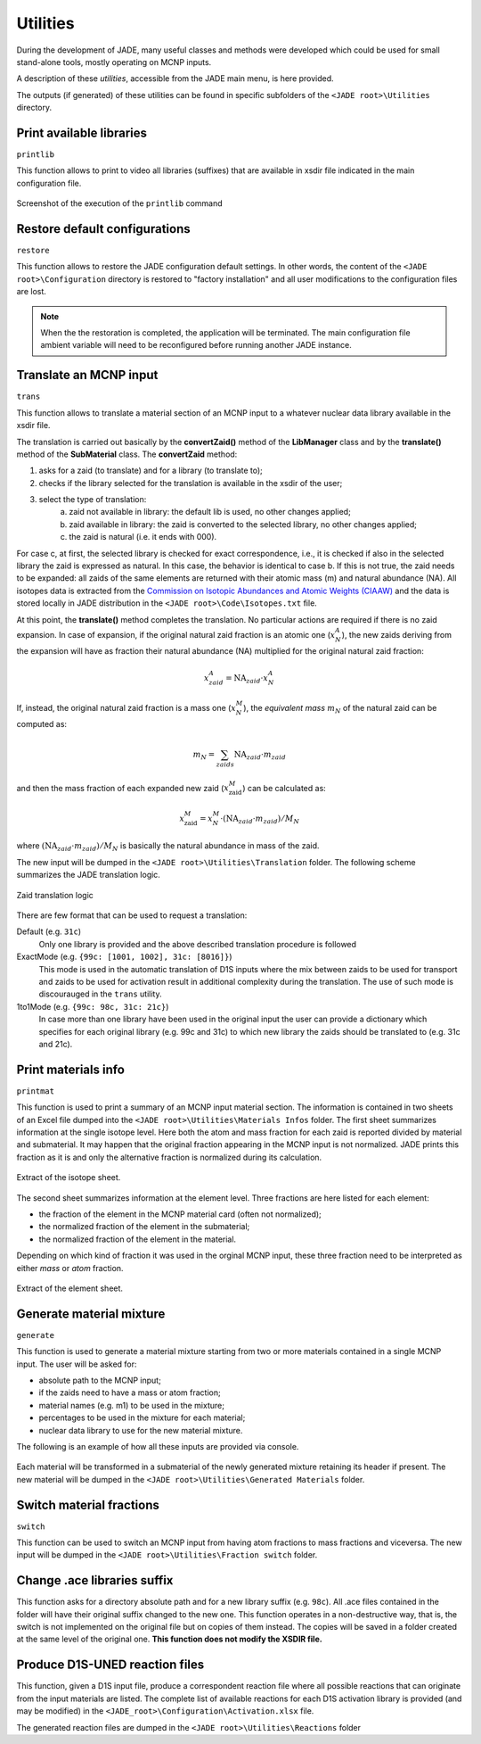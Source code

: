 .. _uty:

#########
Utilities
#########
During the development of JADE, many useful classes and methods were developed
which could be used for small stand-alone tools, mostly
operating on MCNP inputs.

A description of these *utilities*, accessible from the JADE main menu,
is here provided.

The outputs (if generated) of these utilities can be found in specific subfolders
of the ``<JADE root>\Utilities`` directory.

Print available libraries
=========================

``printlib``

This function allows to print to video all libraries (suffixes) that are
available in xsdir file indicated in the main configuration file.

.. figure:: ../img/uty/printlib.png
    :width: 600
    :align: center

    Screenshot of the execution of the ``printlib`` command

Restore default configurations
==============================
``restore``

This function allows to restore the JADE configuration default settings.
In other words, the content of the ``<JADE root>\Configuration`` directory
is restored to "factory installation" and all user modifications to the 
configuration files are lost.

.. note::
    When the the restoration is completed, the application will be terminated.
    The main configuration file ambient variable will need to be reconfigured
    before running another JADE instance.

.. seealso::
    :ref:`mainconfig`

Translate an MCNP input
=======================
``trans``

This function allows to translate a material section of an MCNP input to
a whatever nuclear data library available in the xsdir file.

The translation is carried out basically by the **convertZaid()** method of the
**LibManager** class and by the **translate()** method of the **SubMaterial** class.
The **convertZaid** method:

#. asks for a zaid (to translate) and for a library (to translate to);
#. checks if the library selected for the translation is available in the xsdir of
   the user;
#. select the type of translation:
    a. zaid not available in library: the default lib is used, no other changes
       applied;
    b. zaid available in library: the zaid is converted to the selected library,
       no other changes applied;
    c. the zaid is natural (i.e. it ends with 000).

For case c, at first, the selected library is checked for exact correspondence,
i.e., it is checked if also in the selected library the zaid is expressed as natural.
In this case, the behavior is identical to case b. If this is not true, the zaid needs
to be expanded: all zaids of the same elements are returned with their atomic mass (m)
and natural abundance (NA). All isotopes data is extracted from the
`Commission on Isotopic Abundances and Atomic Weights (CIAAW) <https://ciaaw.org/isotopic-abundances.html>`_
and the data is stored locally in JADE distribution in the
``<JADE root>\Code\Isotopes.txt`` file.

At this point, the **translate()** method completes the translation. No particular actions
are required if there is no zaid expansion.
In case of expansion, if the original natural zaid fraction is an atomic one
(:math:`x^A_N`), the new zaids deriving from the expansion will have as fraction their
natural abundance (NA) multiplied for the original natural zaid fraction:

.. math::
    x^A_{zaid} = \text{NA}_{zaid}\cdot x^A_N

If, instead, the original natural zaid fraction is a mass one (:math:`x^M_N`),
the *equivalent mass* :math:`m_N` of the natural zaid can be computed as:

.. math::
    m_N = \sum_{zaids} \text{NA}_{zaid}\cdot m_{zaid}

and then the mass fraction of each expanded new zaid (:math:`x^M_\text{zaid}`)
can be calculated as:

.. math::
    x^M_\text{zaid}=x^M_N\cdot (\text{NA}_{zaid}\cdot m_{zaid})/M_N
      
where :math:`(\text{NA}_{zaid}\cdot m_{zaid})/M_N`
is basically the natural abundance in mass of the zaid.

The new input will be dumped in the
``<JADE root>\Utilities\Translation`` folder.
The following scheme summarizes the JADE translation logic.

.. figure:: ../img/uty/Translation_logic.jpg
    :width: 600
    :align: center

    Zaid translation logic

There are few format that can be used to request a translation:

Default (e.g. ``31c``)
    Only one library is provided and the above described translation 
    procedure is followed

ExactMode (e.g. ``{99c: [1001, 1002], 31c: [8016]}``)
    This mode is used in the automatic translation of D1S inputs where
    the mix between zaids to be used for transport and zaids to be used
    for activation result in additional complexity during the translation.
    The use of such mode is discourauged in the ``trans`` utility. 

1to1Mode (e.g. ``{99c: 98c, 31c: 21c}``)
    In case more than one library have been used in the original input the
    user can provide a dictionary which specifies for each original library
    (e.g. 99c and 31c) to which new library the zaids should be translated to
    (e.g. 31c and 21c).

Print materials info
====================
``printmat``

This function is used to print a summary of an MCNP input material section.
The information is contained in two sheets of an Excel file dumped into the
``<JADE root>\Utilities\Materials Infos`` folder.
The first sheet summarizes information at the single isotope level.
Here both the atom and mass fraction for each zaid is reported divided by
material and submaterial. It may happen that the original fraction appearing
in the MCNP input is not normalized. JADE prints this fraction as it is and
only the alternative fraction is normalized during its calculation.

.. figure:: ../img/uty/printmat1.jpg
    :width: 600
    :align: center

    Extract of the isotope sheet.

The second sheet summarizes information at the element level.
Three fractions are here listed for each element:

* the fraction of the element in the MCNP material card (often not normalized);
* the normalized fraction of the element in the submaterial;
* the normalized fraction of the element in the material.

Depending on which kind of fraction it was used in the orginal MCNP input,
these three fraction need to be interpreted as either *mass* or *atom* fraction.

.. figure:: ../img/uty/printmat2.jpg
    :width: 600
    :align: center

    Extract of the element sheet.

Generate material mixture
=========================
``generate``

This function is used to generate a material mixture starting from two or
more materials contained in a single MCNP input. The user will be asked for:

* absolute path to the MCNP input;
* if the zaids need to have a mass or atom fraction;
* material names (e.g. m1) to be used in the mixture;
* percentages to be used in the mixture for each material;
* nuclear data library to use for the new material mixture.

The following is an example of how all these inputs are provided via console.

.. figure:: ../img/uty/generate.png
    :width: 600
    :align: center

Each material will be transformed in a submaterial of the newly generated mixture
retaining its header if present. The new material will be dumped in the
``<JADE root>\Utilities\Generated Materials`` folder.

Switch material fractions
=========================
``switch``

This function can be used to switch an MCNP input from having atom fractions
to mass fractions and viceversa. The new input will be dumped in the
``<JADE root>\Utilities\Fraction switch`` folder.

Change .ace libraries suffix
============================
.. versionadded:: v1.3.0
    ``acelib``

This function asks for a directory absolute path and for a new library suffix
(e.g. ``98c``). All .ace files contained in the folder will have their original
suffix changed to the new one. This function operates in a non-destructive way,
that is, the switch is not implemented on the original file but on copies of
them instead. The copies will be saved in a folder created at the same level of
the original one. **This function does not modify the XSDIR file.**

Produce D1S-UNED reaction files
===============================
.. versionadded:: v1.3.0
    ``react``

This function, given a D1S input file, produce a correspondent reaction file
where all possible reactions that can originate from the input materials are
listed. The complete list of available reactions for each D1S activation
library is provided (and may be modified) in the ``<JADE_root>\Configuration\Activation.xlsx``
file. 

The generated reaction files are dumped in the ``<JADE root>\Utilities\Reactions`` folder
